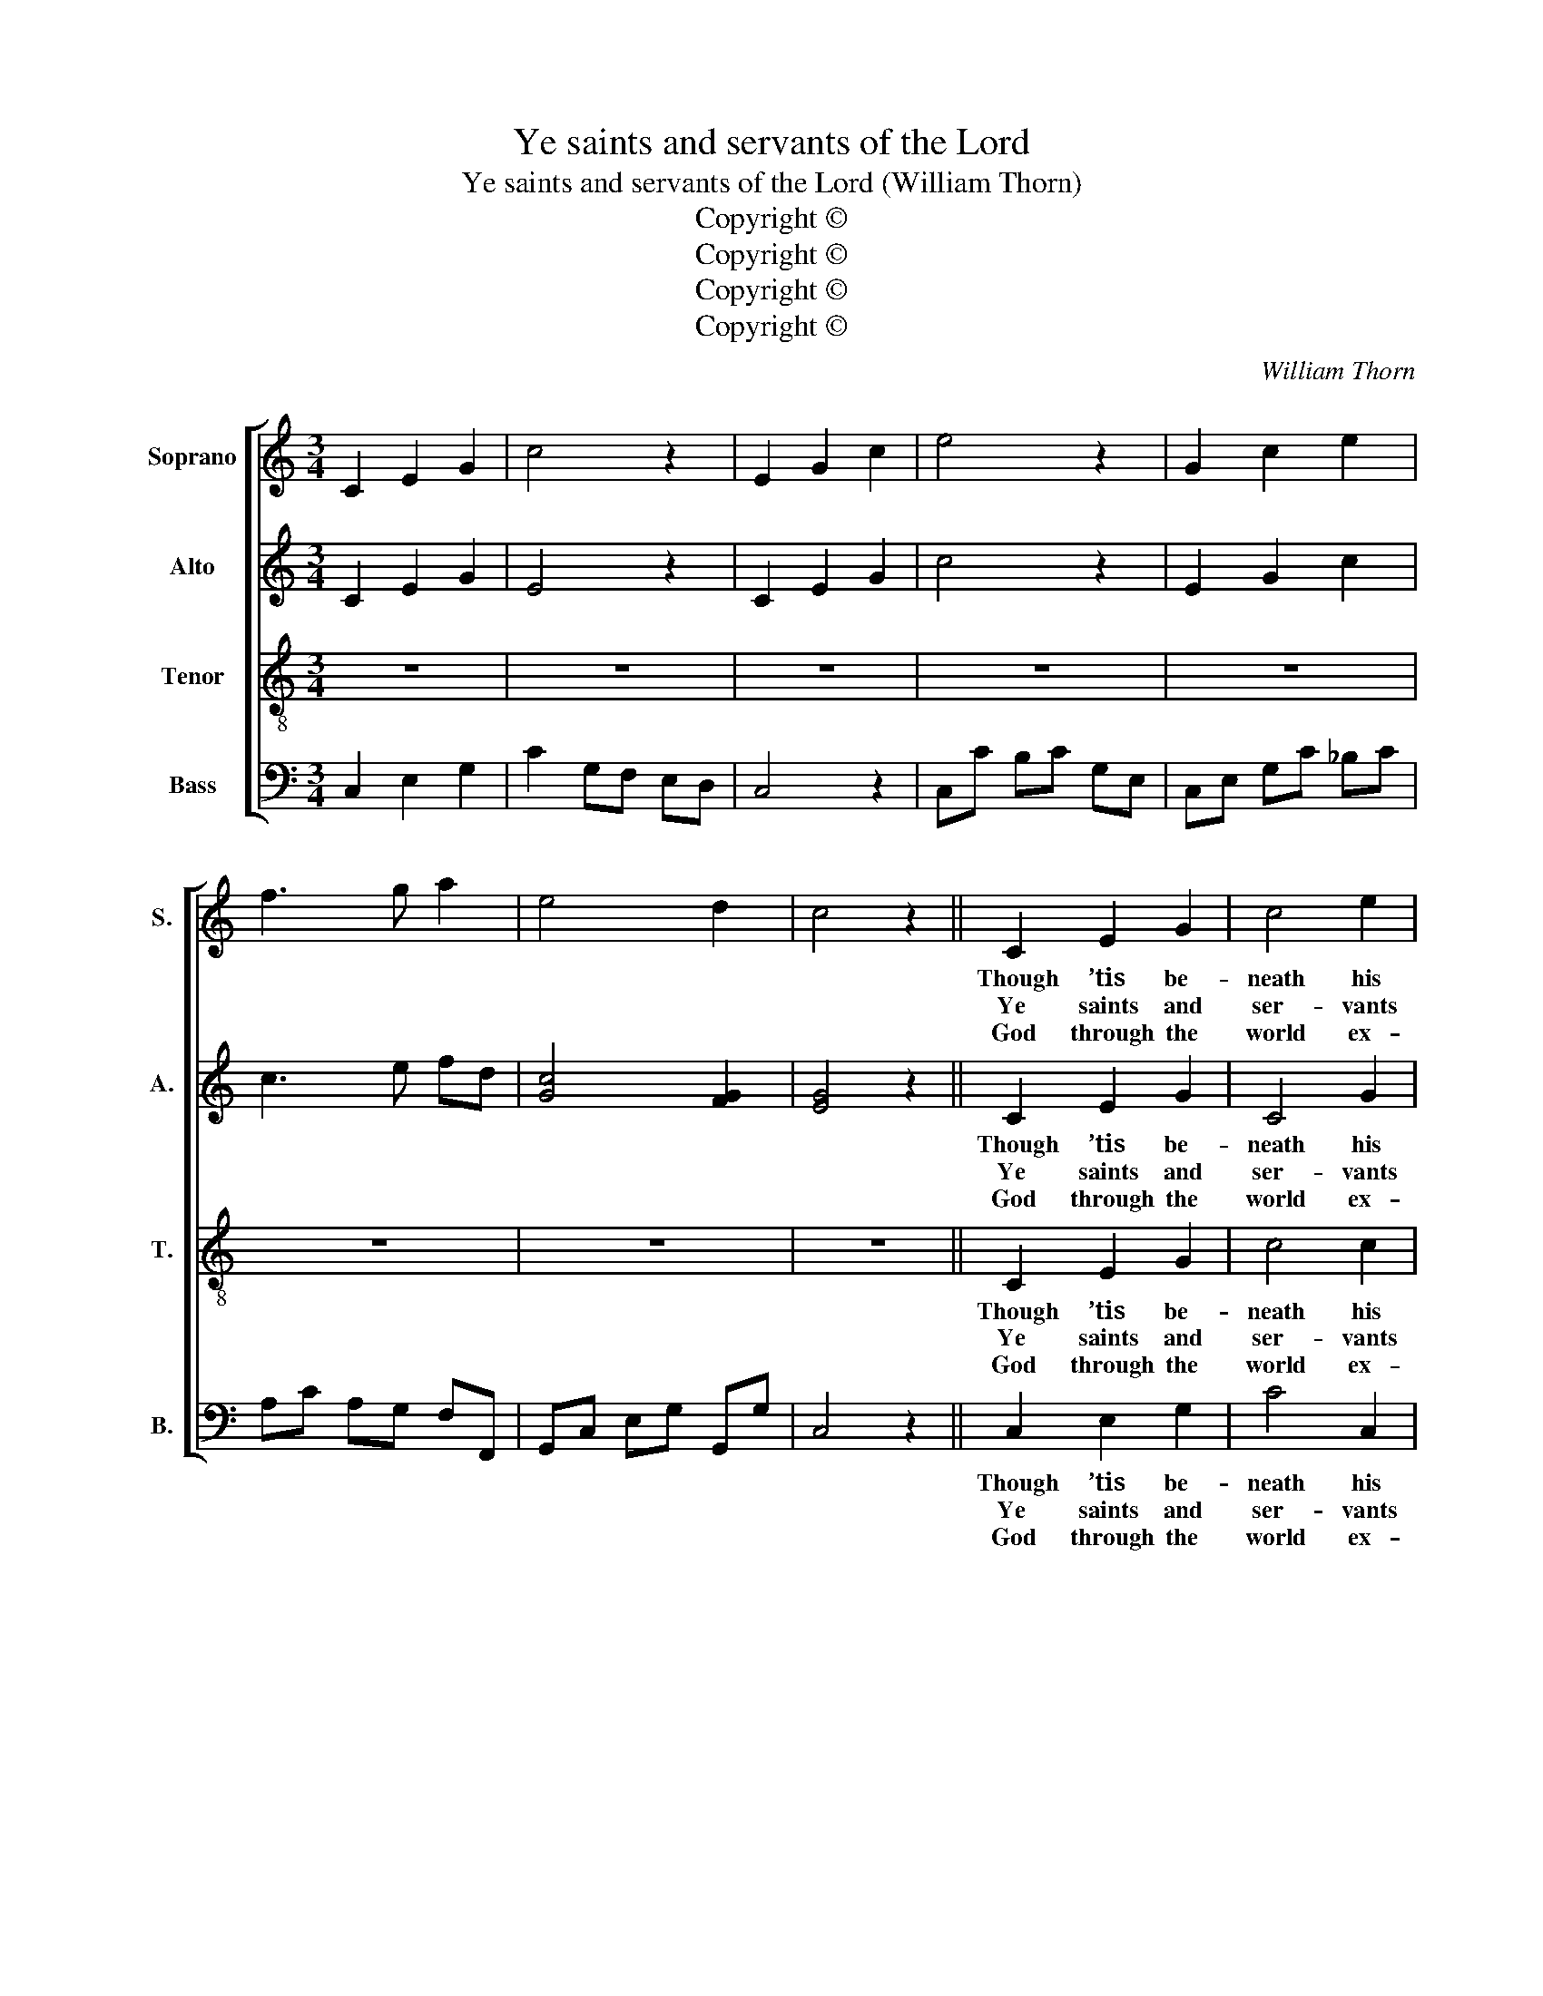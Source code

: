 X:1
T:Ye saints and servants of the Lord
T:Ye saints and servants of the Lord (William Thorn)
T:Copyright © 
T:Copyright © 
T:Copyright © 
T:Copyright © 
C:William Thorn
Z:p12, Twenty Original
Z:Sacred Melodies,
Z:London: 1836
Z:Copyright ©
%%score [ 1 2 3 4 ]
L:1/8
M:3/4
K:C
V:1 treble nm="Soprano" snm="S."
V:2 treble nm="Alto" snm="A."
V:3 treble-8 transpose=-12 nm="Tenor" snm="T."
V:4 bass nm="Bass" snm="B."
V:1
 C2 E2 G2 | c4 z2 | E2 G2 c2 | e4 z2 | G2 c2 e2 | f3 g a2 | e4 d2 | c4 z2 || C2 E2 G2 | c4 e2 | %10
w: ||||||||Though ’tis be-|neath his|
w: ||||||||Ye saints and|ser- vants|
w: ||||||||God through the|world ex-|
 (e>d c2) B2 | c4 G2 | A4 B2 | c4 G2 | (G2 F2) E2 | (E2 D2) D2 | (ED E^F) (GA) | (BA Bc) (de) | %18
w: state _ _ to|view In|high- est|heav’n what|an- * gels|do, _ Yet|he _ _ _ to _|earth _ _ _ vouch- *|
w: of _ _ the|Lord, The|tri- umphs|of his|name _ re-|cord; _ His|sac- * * * red _|name _ _ _ for _|
w: tends _ _ his|sway; The|re- gions|of e-|ter- * nal|day _ But|sha- * * * dows _|of _ _ _ his _|
 (d>c B2) A2 | G4 G2 | (G2 B2) d2 | (G2 c2) d2 | e4 (dc) | (c2 B2) B2 | c4 d2 | e4 (ed) | c4 B2 | %27
w: safes _ _ his|care: He|takes _ the|nee- * dy|from his _|cell, _ Ad-|vanc- ing|him in _|courts to|
w: ev- * * er|bless. Where-|e’er _ the|circ- * ling|sun dis- *|plays _ Its|ris- ing|beams and _|set- ting|
w: glo- * * ry|are. With|him, _ whose|ma- * je-|sty ex- *|cels, _ Who|made the|heav’n in _|which he|
 A4"^Duet" c2 | G4 (A>G) | G4 (c>G) | (G2 F2) E2 | (E2 D2) E2 | (FE FG) (AB) | (cB cd) (ef) | %34
w: dwell, Com-|pan- ion _|to the _|great- * est|there, _ com-|pan- * * * ion _|to _ _ _ the _|
w: rays, Due|praise to _|his great _|name _ ad-|dress, _ due|praise _ _ _ to _|his _ _ _ great _|
w: dwells, Let|no cre- *|a- ted _|pow’r _ com-|pare, _ let|no _ _ _ cre- *|a- * * * ted _|
 (e>d c2) B2 | c6 || G2 c2 e2 | f3 g a2 | e4 d2 | c6 |] %40
w: great- * * est|there.|||||
w: name _ _ ad-|dress.|||||
w: pow’r _ _ com-|pare.|||||
V:2
 C2 E2 G2 | E4 z2 | C2 E2 G2 | c4 z2 | E2 G2 c2 | c3 e fd | [Gc]4 [FG]2 | [EG]4 z2 || C2 E2 G2 | %9
w: ||||||||Though ’tis be-|
w: ||||||||Ye saints and|
w: ||||||||God through the|
 C4 G2 | (G>F E2) D2 | E4 E2 | F4 D2 | E4 E2 | (E2 D2) C2 | (C2 B,2) B,2 | (C3 D) (D^F) | G4 G2 | %18
w: neath his|state _ _ to|view In|high- est|heav’n what|an- * gels|do, _ Yet|he _ to _|earth vouch-|
w: ser- vants|of _ _ the|Lord, The|tri- umphs|of his|name _ re-|cord; _ His|sac- * red _|name for|
w: world ex-|tends _ _ his|sway; The|re- gions|of e-|ter- * nal|day _ But|sha- * dows _|of his|
 (G2 D2) (DC) | B,4 B,2 | B,4 B,2 | C4 G2 | G4 (FD) | E4 E2 | E4 D2 | C4 (CD) | E4 D2 | C4 E2 | %28
w: safes _ his _|care: He|takes the|nee- dy|from his _|cell, Ad-|vanc- ing|him in _|courts to|dwell, Com-|
w: ev- * er _|bless. Where-|e’er the|circ- ling|sun dis- *|plays Its|ris- ing|beams and _|set- ting|rays, Due|
w: glo- * ry _|are. With|him, whose|ma- je-|sty ex- *|cels, Who|made the|heav’n in _|which he|dwells, Let|
 E4 (F>E) | E4 E2 | (E2 D2) C2 | (C2 B,2) C2 | C4 F2 | G4 (GA) | (G>F E2) D2 | E6 || E2 G2 c2 | %37
w: pan- ion _|to the|great- * est|there, _ com-|pan- ion|to the _|great- * * est|there.||
w: praise to _|his great|name _ ad-|dress, _ due|praise to|his great _|name _ _ ad-|dress.||
w: no cre- *|a- ted|pow’r _ com-|pare, _ let|no cre-|a- ted _|pow’r _ _ com-|pare.||
 c3 e f2 | [Gc]4 [FG]2 | [EG]6 |] %40
w: |||
w: |||
w: |||
V:3
 z6 | z6 | z6 | z6 | z6 | z6 | z6 | z6 || C2 E2 G2 | c4 c2 | G4 G2 | G4 c2 | A4 G2 | G4 G2 | %14
w: ||||||||Though ’tis be-|neath his|state to|view In|high- est|heav’n what|
w: ||||||||Ye saints and|ser- vants|of the|Lord, The|tri- umphs|of his|
w: ||||||||God through the|world ex-|tends his|sway; The|re- gions|of e-|
 G4 G2 | G4 G2 | (c3 A) (dc) | (Bc BA) (Gc) | (B>A G2) ^F2 | G4 G2 | G4 G2 | G4 B2 | c4 (BA) | %23
w: an- gels|do, Yet|he _ to _|earth _ _ _ vouch- *|safes _ _ his|care: He|takes the|nee- dy|from his _|
w: name re-|cord; His|sac- * red _|name _ _ _ for _|ev- * * er|bless. Where-|e’er the|circ- ling|sun dis- *|
w: ter- nal|day But|sha- * dows _|of _ _ _ his _|glo- * * ry|are. With|him, whose|ma- je-|sty ex- *|
 (A2 ^G2) B2 | A4 ^G2 | A4 (cB) | A4 ^G2 | A4 z2 | z6 | z6 | z6 | z4 c2 | c4 (cG) | G4 c2 | %34
w: cell, _ Ad-|vanc- ing|him in _|courts to|dwell,||||Com-|pan- ion _|to the|
w: plays _ Its|ris- ing|beams and _|set- ting|rays,||||Due|praise to _|his great|
w: cels, _ Who|made the|heav’n in _|which he|dwells,||||Let|no cre- *|a- ted|
 (c2 G2) G2 | G6 || z6 | z6 | z6 | z6 |] %40
w: great- * est|there.|||||
w: name _ ad-|dress.|||||
w: pow’r _ com-|pare.|||||
V:4
 C,2 E,2 G,2 | C2 G,F, E,D, | C,4 z2 | C,C B,C G,E, | C,E, G,C _B,C | A,C A,G, F,F,, | %6
w: ||||||
w: ||||||
w: ||||||
 G,,C, E,G, G,,G, | C,4 z2 || C,2 E,2 G,2 | C4 C,2 | G,4 G,,2 | C,4 C,2 | (F,2 D,2) G,2 | C,4 C,2 | %14
w: ||Though ’tis be-|neath his|state to|view In|high- * est|heav’n what|
w: ||Ye saints and|ser- vants|of the|Lord, The|tri- * umphs|of his|
w: ||God through the|world ex-|tends his|sway; The|re- * gions|of e-|
 (C,2 B,,2) C,2 | G,,4 G,,2 | C,4 (B,,A,,) | G,,4 G,2 | (B,,>C, D,2) D,2 | G,,4 G,,2 | G,4 F,2 | %21
w: an- * gels|do, Yet|he to _|earth vouch-|safes _ _ his|care: He|takes the|
w: name _ re-|cord; His|sac- red _|name for|ev- * * er|bless. Where-|e’er the|
w: ter- * nal|day But|sha- dows _|of his|glo- * * ry|are. With|him, whose|
 E,4 D,2 | C,4 D,2 | E,4 ^G,2 | A,4 E,2 | A,,4 D,2 | E,4 E,2 | A,,4 z2 |"^Instr." C,4 C,2 | %29
w: nee- dy|from his|cell, Ad-|vanc- ing|him in|courts to|dwell,||
w: circ- ling|sun dis-|plays Its|ris- ing|beams and|set- ting|rays,||
w: ma- je-|sty ex-|cels, Who|made the|heav’n in|which he|dwells,||
 C,4 C,2 | C,2 B,,2 C,2 | G,,4 C,2 | (A,3 E,) (F,D,) | (E,3 B,,) (C,F,) | G,4 G,,2 | C,6 || %36
w: ||* Com-|pan- * ion _|to _ the _|great- est|there.|
w: ||* Due|praise _ to _|his _ great _|name ad-|dress.|
w: ||* Let|no _ cre- *|a- * ted _|pow’r com-|pare.|
"^Notes: The source has the order of staves Tenore - Alto - Canto - Basso, with the alto part printed in the treble clef anoctave above sounding pitch, and with additional notes added between the air and bass (doubling the inner parts) toform a keyboard accompaniment. These notes have been omitted from the present edition, as has the figuring of the basspart, and the right hand of the keyboard part has been editorially split into two treble lines in the symphonies. The firstverse only of the text is underlaid in the source: two subsequent verses have been added here, as indicated by the titleof the piece. The original is in the key of D major: this edition has been transposed down by a tone." C,E, G,C _B,C | %37
w: |
w: |
w: |
 A,C A,G, F,F,, | G,,C, E,G, G,,G, | C,6 |] %40
w: |||
w: |||
w: |||

